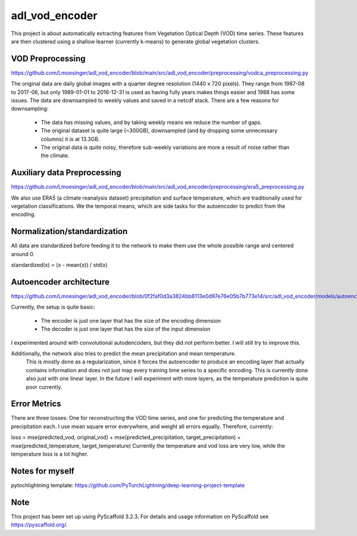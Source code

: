 ===============
adl_vod_encoder
===============


This project is about automatically extracting features from Vegetation Optical Depth (VOD) time series.
These features are then clustered using a shallow learner (currently k-means) to generate global vegetation clusters.


VOD Preprocessing
===========
https://github.com/Lmoesinger/adl_vod_encoder/blob/main/src/adl_vod_encoder/preprocessing/vodca_preprocessing.py

The original data are daily global images with a quarter degree resolution (1440 x 720 pixels). They range from 1987-08 to 2017-06, but only 1989-01-01 to 2016-12-31 is used as having fully years makes things easier and 1988 has some issues.
The data are downsampled to weekly values and saved in a netcdf stack. There are a few reasons for downsampling:
    - The data has missing values, and by taking weekly means we reduce the number of gaps.
    - The original dataset is quite large (~300GB), downsampled (and by dropping some unnecessary columns) it is at 13.3GB.
    - The original data is quite noisy, therefore sub-weekly variations are more a result of noise rather than the climate.

Auxiliary data Preprocessing
===========
https://github.com/Lmoesinger/adl_vod_encoder/blob/main/src/adl_vod_encoder/preprocessing/era5_preprocessing.py

We also use ERA5 (a climate reanalysis dataset) precipitation and surface temperature, which are traditionally used for vegetation classifications.
We the temporal means, which are side tasks for the autoencoder to predict from the encoding.


Normalization/standardization
===========
All data are standardized before feeding it to the network to make them use the whole possible range and centered around 0.

standardized(x) = (x - mean(x)) / std(x)

Autoencoder architecture
===========
https://github.com/Lmoesinger/adl_vod_encoder/blob/0f2faf0d3a3824bb8113e0d97e76e05b7b773e14/src/adl_vod_encoder/models/autoencoders.py#L141

Currently, the setup is quite basic:

    - The encoder is just one layer that has the size of the encoding dimension
    - The decoder is just one layer that has the size of the input dimension

I experimented around with convolutional autodencoders, but they did not perform better. I will still try to improve this.

Additionally, the network also tries to predict the mean precipitation and mean temperature.
 This is mostly done as a regularization, since it forces the autoencoder to produce an encoding
 layer that actually contains information and does not just map every training time series to a specific encoding.
 This is currently done also just with one linear layer. In the future I will experiment with more layers, as the
 temperature prediction is quite poor currently.


Error Metrics
============
There are three losses: One for reconstructing the VOD time series, and one for predicting the temperature and precipitation each.
I use mean square error everywhere, and weight all errors equally. Therefore, currently:

loss = mse(predicted_vod, original_vod) + mse(predicted_precipitation, target_precipitation) + mse(predicted_temperature, target_temperature)
Currently the temperature and vod loss are very low, while the temperature loss is a lot higher.



Notes for myself
===========
pytochlightning template:
https://github.com/PyTorchLightning/deep-learning-project-template


Note
====

This project has been set up using PyScaffold 3.2.3. For details and usage
information on PyScaffold see https://pyscaffold.org/.

